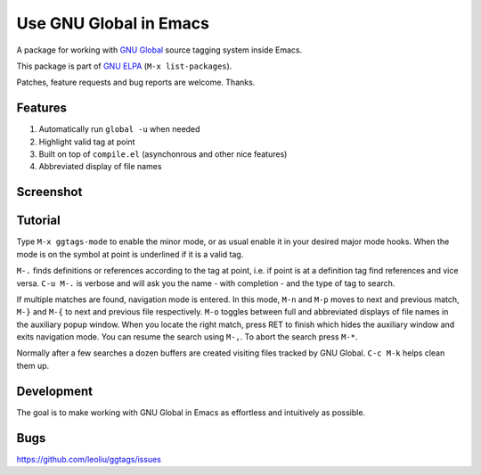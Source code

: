=========================
 Use GNU Global in Emacs
=========================
 
A package for working with `GNU Global
<http://www.gnu.org/software/global>`_ source tagging system inside
Emacs.

This package is part of `GNU ELPA <http://elpa.gnu.org>`_
(``M-x list-packages``).

Patches, feature requests and bug reports are welcome. Thanks.

Features
~~~~~~~~

#. Automatically run ``global -u`` when needed
#. Highlight valid tag at point
#. Built on top of ``compile.el`` (asynchonrous and other nice
   features)
#. Abbreviated display of file names

Screenshot
~~~~~~~~~~

.. figure:: http://i.imgur.com/d430rmm.png
   :width: 500px
   :target: http://i.imgur.com/d430rmm.png
   :alt: ggtags.png

Tutorial
~~~~~~~~

Type ``M-x ggtags-mode`` to enable the minor mode, or as usual enable
it in your desired major mode hooks. When the mode is on the symbol at
point is underlined if it is a valid tag.

``M-.`` finds definitions or references according to the tag at point,
i.e. if point is at a definition tag find references and vice versa.
``C-u M-.`` is verbose and will ask you the name - with completion
- and the type of tag to search.

If multiple matches are found, navigation mode is entered. In this
mode, ``M-n`` and ``M-p`` moves to next and previous match, ``M-}``
and ``M-{`` to next and previous file respectively. ``M-o`` toggles
between full and abbreviated displays of file names in the auxiliary
popup window. When you locate the right match, press RET to finish
which hides the auxiliary window and exits navigation mode. You can
resume the search using ``M-,``. To abort the search press ``M-*``.

Normally after a few searches a dozen buffers are created visiting
files tracked by GNU Global. ``C-c M-k`` helps clean them up.

Development
~~~~~~~~~~~

The goal is to make working with GNU Global in Emacs as effortless and
intuitively as possible.

Bugs
~~~~

https://github.com/leoliu/ggtags/issues
